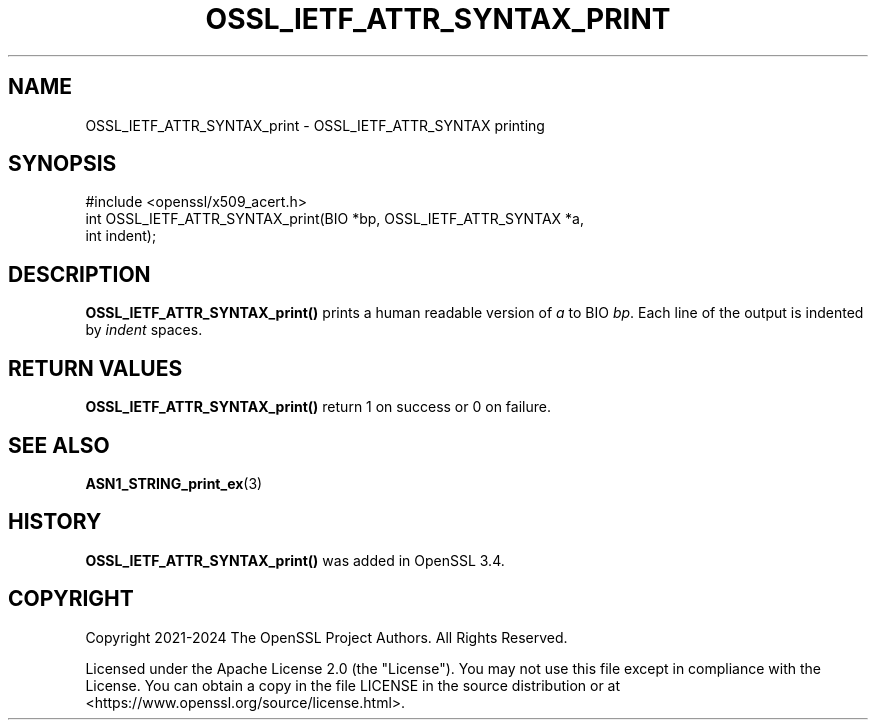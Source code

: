 .\" -*- mode: troff; coding: utf-8 -*-
.\" Automatically generated by Pod::Man 5.0102 (Pod::Simple 3.45)
.\"
.\" Standard preamble:
.\" ========================================================================
.de Sp \" Vertical space (when we can't use .PP)
.if t .sp .5v
.if n .sp
..
.de Vb \" Begin verbatim text
.ft CW
.nf
.ne \\$1
..
.de Ve \" End verbatim text
.ft R
.fi
..
.\" \*(C` and \*(C' are quotes in nroff, nothing in troff, for use with C<>.
.ie n \{\
.    ds C` ""
.    ds C' ""
'br\}
.el\{\
.    ds C`
.    ds C'
'br\}
.\"
.\" Escape single quotes in literal strings from groff's Unicode transform.
.ie \n(.g .ds Aq \(aq
.el       .ds Aq '
.\"
.\" If the F register is >0, we'll generate index entries on stderr for
.\" titles (.TH), headers (.SH), subsections (.SS), items (.Ip), and index
.\" entries marked with X<> in POD.  Of course, you'll have to process the
.\" output yourself in some meaningful fashion.
.\"
.\" Avoid warning from groff about undefined register 'F'.
.de IX
..
.nr rF 0
.if \n(.g .if rF .nr rF 1
.if (\n(rF:(\n(.g==0)) \{\
.    if \nF \{\
.        de IX
.        tm Index:\\$1\t\\n%\t"\\$2"
..
.        if !\nF==2 \{\
.            nr % 0
.            nr F 2
.        \}
.    \}
.\}
.rr rF
.\" ========================================================================
.\"
.IX Title "OSSL_IETF_ATTR_SYNTAX_PRINT 3ossl"
.TH OSSL_IETF_ATTR_SYNTAX_PRINT 3ossl 2025-02-11 3.4.1 OpenSSL
.\" For nroff, turn off justification.  Always turn off hyphenation; it makes
.\" way too many mistakes in technical documents.
.if n .ad l
.nh
.SH NAME
OSSL_IETF_ATTR_SYNTAX_print \- OSSL_IETF_ATTR_SYNTAX printing
.SH SYNOPSIS
.IX Header "SYNOPSIS"
.Vb 1
\& #include <openssl/x509_acert.h>
\&
\& int OSSL_IETF_ATTR_SYNTAX_print(BIO *bp, OSSL_IETF_ATTR_SYNTAX *a,
\&                                 int indent);
.Ve
.SH DESCRIPTION
.IX Header "DESCRIPTION"
\&\fBOSSL_IETF_ATTR_SYNTAX_print()\fR prints a human readable version of \fIa\fR to
BIO \fIbp\fR.
Each line of the output is indented by \fIindent\fR spaces.
.SH "RETURN VALUES"
.IX Header "RETURN VALUES"
\&\fBOSSL_IETF_ATTR_SYNTAX_print()\fR return 1 on success or 0 on failure.
.SH "SEE ALSO"
.IX Header "SEE ALSO"
\&\fBASN1_STRING_print_ex\fR\|(3)
.SH HISTORY
.IX Header "HISTORY"
\&\fBOSSL_IETF_ATTR_SYNTAX_print()\fR was added in OpenSSL 3.4.
.SH COPYRIGHT
.IX Header "COPYRIGHT"
Copyright 2021\-2024 The OpenSSL Project Authors. All Rights Reserved.
.PP
Licensed under the Apache License 2.0 (the "License").  You may not use
this file except in compliance with the License.  You can obtain a copy
in the file LICENSE in the source distribution or at
<https://www.openssl.org/source/license.html>.
